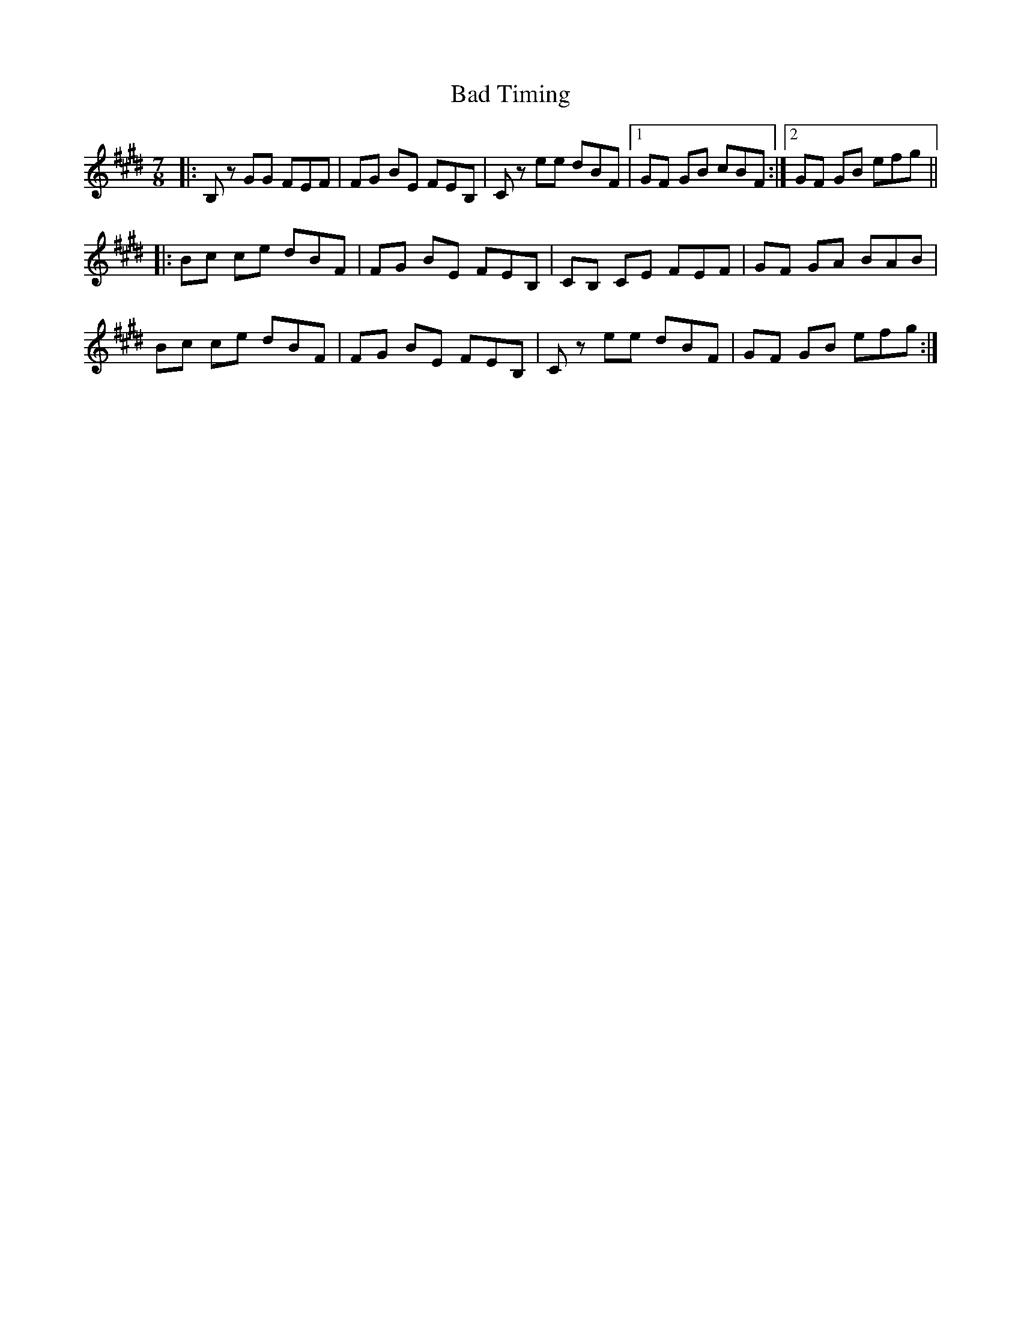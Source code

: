 X: 2304
T: Bad Timing
R: jig
M: 6/8
K: Emajor
M:7/8
|:B,z GG FEF|FG BE FEB,|Cz ee dBF|1 GF GB cBF:|2 GF GB efg||
|:Bc ce dBF|FG BE FEB,|CB, CE FEF|GF GA BAB|
Bc ce dBF|FG BE FEB,|Cz ee dBF|GF GB efg:|

